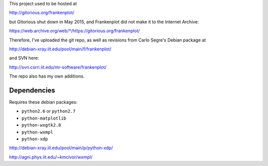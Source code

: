 This project used to be hosted at

http://gitorious.org/frankenplot/

but Gitorious shut down in May 2015,
and Frankenplot did not make it to the Internet Archive:

`<https://web.archive.org/web/*/https://gitorious.org/frankenplot/>`_

Therefore, I've uploaded the git repo,
as well as revisions from Carlo Segre's Debian package at

http://debian-xray.iit.edu/pool/main/f/frankenplot/

and SVN here:

http://svn.csrri.iit.edu/mr-software/frankenplot/

The repo also has my own additions.

------------
Dependencies
------------

Requires these debian packages:

- ``python2.6`` or ``python2.7``
- ``python-matplotlib``
- ``python-wxgtk2.8``
- ``python-wxmpl``
- ``python-xdp``

http://debian-xray.iit.edu/pool/main/p/python-xdp/

http://agni.phys.iit.edu/~kmcivor/wxmpl/
